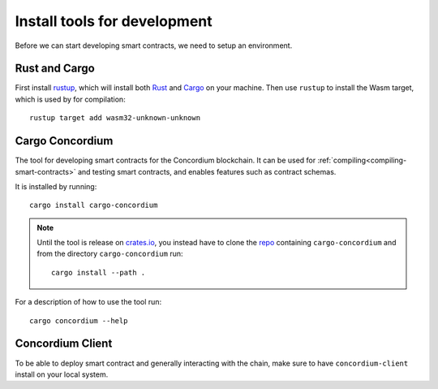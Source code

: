.. _setup_tools:

=============================
Install tools for development
=============================
Before we can start developing smart contracts, we need to setup an environment.

Rust and Cargo
==============
First install rustup_, which will install both Rust_ and Cargo_ on your
machine.
Then use ``rustup`` to install the Wasm target, which is used by for
compilation::

    rustup target add wasm32-unknown-unknown

Cargo Concordium
================
The tool for developing smart contracts for the Concordium blockchain.
It can be used for :ref:`compiling<compiling-smart-contracts>` and testing
smart contracts, and enables features such as contract schemas.

.. todo::
    Add links for testing and schemas.

It is installed by running::

    cargo install cargo-concordium

.. note::
    Until the tool is release on crates.io_, you instead have to clone
    the repo_ containing ``cargo-concordium`` and from the directory
    ``cargo-concordium`` run::

        cargo install --path .

For a description of how to use the tool run::

    cargo concordium --help

Concordium Client
=================
To be able to deploy smart contract and generally interacting with the chain,
make sure to have ``concordium-client`` install on your local system.

.. todo::
    Link to install instructions


.. _Rust: https://www.rust-lang.org/
.. _Cargo: https://doc.rust-lang.org/cargo/
.. _rustup: https://rustup.rs/
.. _crates.io: https://crates.io/
.. _repo: https://gitlab.com/Concordium/smart-contracts
